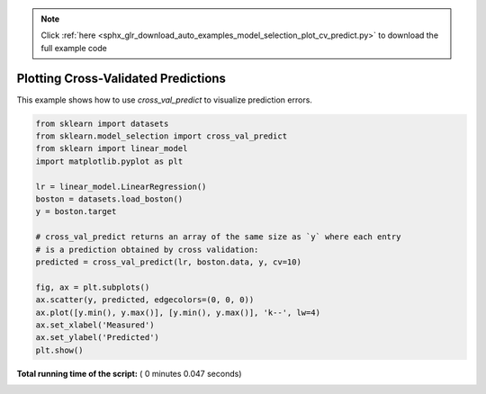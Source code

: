 .. note::
    :class: sphx-glr-download-link-note

    Click :ref:`here <sphx_glr_download_auto_examples_model_selection_plot_cv_predict.py>` to download the full example code
.. rst-class:: sphx-glr-example-title

.. _sphx_glr_auto_examples_model_selection_plot_cv_predict.py:


====================================
Plotting Cross-Validated Predictions
====================================

This example shows how to use `cross_val_predict` to visualize prediction
errors.





.. image:: /auto_examples/model_selection/images/sphx_glr_plot_cv_predict_001.png
    :class: sphx-glr-single-img





.. code-block:: python

    from sklearn import datasets
    from sklearn.model_selection import cross_val_predict
    from sklearn import linear_model
    import matplotlib.pyplot as plt

    lr = linear_model.LinearRegression()
    boston = datasets.load_boston()
    y = boston.target

    # cross_val_predict returns an array of the same size as `y` where each entry
    # is a prediction obtained by cross validation:
    predicted = cross_val_predict(lr, boston.data, y, cv=10)

    fig, ax = plt.subplots()
    ax.scatter(y, predicted, edgecolors=(0, 0, 0))
    ax.plot([y.min(), y.max()], [y.min(), y.max()], 'k--', lw=4)
    ax.set_xlabel('Measured')
    ax.set_ylabel('Predicted')
    plt.show()

**Total running time of the script:** ( 0 minutes  0.047 seconds)


.. _sphx_glr_download_auto_examples_model_selection_plot_cv_predict.py:


.. only :: html

 .. container:: sphx-glr-footer
    :class: sphx-glr-footer-example



  .. container:: sphx-glr-download

     :download:`Download Python source code: plot_cv_predict.py <plot_cv_predict.py>`



  .. container:: sphx-glr-download

     :download:`Download Jupyter notebook: plot_cv_predict.ipynb <plot_cv_predict.ipynb>`


.. only:: html

 .. rst-class:: sphx-glr-signature

    `Gallery generated by Sphinx-Gallery <https://sphinx-gallery.readthedocs.io>`_
